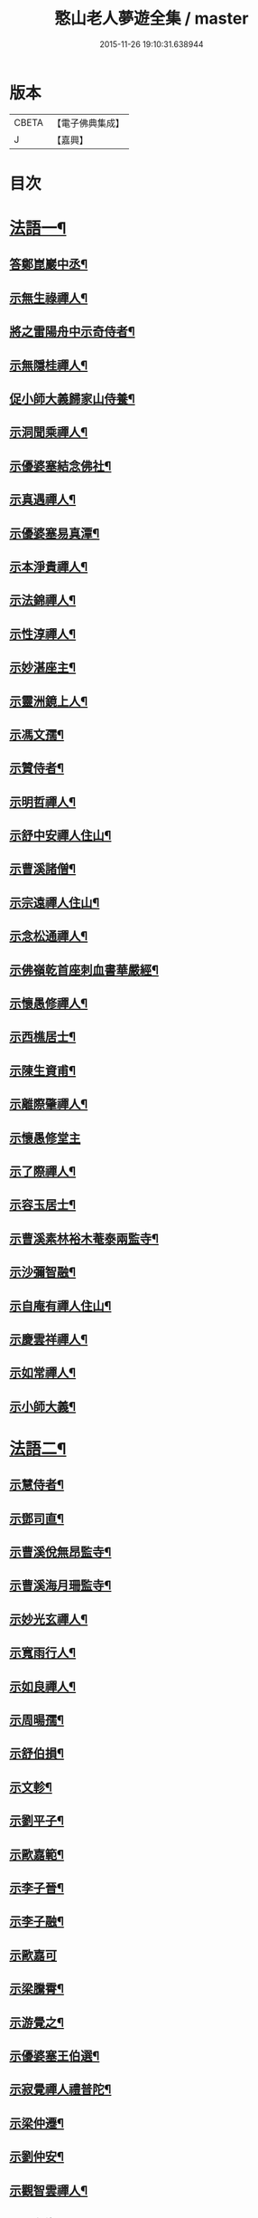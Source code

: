 #+TITLE: 憨山老人夢遊全集 / master
#+DATE: 2015-11-26 19:10:31.638944
* 版本
 |     CBETA|【電子佛典集成】|
 |         J|【嘉興】    |

* 目次
* [[file:KR6q0389_001.txt::001-0729a4][法語一¶]]
** [[file:KR6q0389_001.txt::001-0729a5][答鄭崑巖中丞¶]]
** [[file:KR6q0389_001.txt::0730c23][示無生祿禪人¶]]
** [[file:KR6q0389_001.txt::0731a21][將之雷陽舟中示奇侍者¶]]
** [[file:KR6q0389_001.txt::0731b21][示無隱桂禪人¶]]
** [[file:KR6q0389_001.txt::0731c14][促小師大義歸家山侍養¶]]
** [[file:KR6q0389_001.txt::0732c28][示洞聞乘禪人¶]]
** [[file:KR6q0389_001.txt::0733b11][示優婆塞結念佛社¶]]
** [[file:KR6q0389_001.txt::0733c14][示真遇禪人¶]]
** [[file:KR6q0389_001.txt::0734a12][示優婆塞易真潭¶]]
** [[file:KR6q0389_001.txt::0734b16][示本淨貴禪人¶]]
** [[file:KR6q0389_001.txt::0734c23][示法錦禪人¶]]
** [[file:KR6q0389_001.txt::0735a28][示性淳禪人¶]]
** [[file:KR6q0389_001.txt::0735c10][示妙湛座主¶]]
** [[file:KR6q0389_001.txt::0736a5][示靈洲鏡上人¶]]
** [[file:KR6q0389_001.txt::0736b19][示馮文孺¶]]
** [[file:KR6q0389_001.txt::0736c25][示贊侍者¶]]
** [[file:KR6q0389_001.txt::0737a10][示明哲禪人¶]]
** [[file:KR6q0389_001.txt::0737b3][示舒中安禪人住山¶]]
** [[file:KR6q0389_001.txt::0737b27][示曹溪諸僧¶]]
** [[file:KR6q0389_001.txt::0738a3][示宗遠禪人住山¶]]
** [[file:KR6q0389_001.txt::0738b5][示念松通禪人¶]]
** [[file:KR6q0389_001.txt::0738c4][示佛嶺乾首座刺血書華嚴經¶]]
** [[file:KR6q0389_001.txt::0738c30][示懷愚修禪人¶]]
** [[file:KR6q0389_001.txt::0739a9][示西樵居士¶]]
** [[file:KR6q0389_001.txt::0739a14][示陳生資甫¶]]
** [[file:KR6q0389_001.txt::0739a29][示離際肇禪人¶]]
** [[file:KR6q0389_001.txt::0739b30][示懷愚修堂主]]
** [[file:KR6q0389_001.txt::0739c21][示了際禪人¶]]
** [[file:KR6q0389_001.txt::0740a5][示容玉居士¶]]
** [[file:KR6q0389_001.txt::0740c8][示曹溪素林裕木菴泰兩監寺¶]]
** [[file:KR6q0389_001.txt::0741a29][示沙彌智融¶]]
** [[file:KR6q0389_001.txt::0741b25][示自庵有禪人住山¶]]
** [[file:KR6q0389_001.txt::0741c8][示慶雲祥禪人¶]]
** [[file:KR6q0389_001.txt::0741c22][示如常禪人¶]]
** [[file:KR6q0389_001.txt::0742a4][示小師大義¶]]
* [[file:KR6q0389_002.txt::002-0742b4][法語二¶]]
** [[file:KR6q0389_002.txt::002-0742b5][示慧侍者¶]]
** [[file:KR6q0389_002.txt::002-0742b30][示鄧司直¶]]
** [[file:KR6q0389_002.txt::0743c4][示曹溪侻無昂監寺¶]]
** [[file:KR6q0389_002.txt::0744a23][示曹溪海月珊監寺¶]]
** [[file:KR6q0389_002.txt::0744b26][示妙光玄禪人¶]]
** [[file:KR6q0389_002.txt::0744c14][示寬雨行人¶]]
** [[file:KR6q0389_002.txt::0744c27][示如良禪人¶]]
** [[file:KR6q0389_002.txt::0745a11][示周暘孺¶]]
** [[file:KR6q0389_002.txt::0745b25][示舒伯損¶]]
** [[file:KR6q0389_002.txt::0745c11][示文軫¶]]
** [[file:KR6q0389_002.txt::0745c22][示劉平子¶]]
** [[file:KR6q0389_002.txt::0746a7][示歐嘉範¶]]
** [[file:KR6q0389_002.txt::0746a17][示李子晉¶]]
** [[file:KR6q0389_002.txt::0746a24][示李子融¶]]
** [[file:KR6q0389_002.txt::0746a30][示歐嘉可]]
** [[file:KR6q0389_002.txt::0746b9][示梁騰霄¶]]
** [[file:KR6q0389_002.txt::0746c17][示游覺之¶]]
** [[file:KR6q0389_002.txt::0746c24][示優婆塞王伯選¶]]
** [[file:KR6q0389_002.txt::0747a7][示寂覺禪人禮普陀¶]]
** [[file:KR6q0389_002.txt::0747a28][示梁仲遷¶]]
** [[file:KR6q0389_002.txt::0747b25][示劉仲安¶]]
** [[file:KR6q0389_002.txt::0747c15][示觀智雲禪人¶]]
** [[file:KR6q0389_002.txt::0747c29][示了心海禪人¶]]
** [[file:KR6q0389_002.txt::0748a15][示湘潭諸優婆塞¶]]
** [[file:KR6q0389_002.txt::0748b12][寄示曹溪耆舊¶]]
** [[file:KR6q0389_002.txt::0748c14][寄示曹溪禪堂諸弟子¶]]
** [[file:KR6q0389_002.txt::0749a14][示曹溪沙彌¶]]
** [[file:KR6q0389_002.txt::0749b20][示法空選殿主¶]]
** [[file:KR6q0389_002.txt::0749c4][示方覺之¶]]
** [[file:KR6q0389_002.txt::0749c22][示智海岸書記¶]]
** [[file:KR6q0389_002.txt::0750a30][示劉存赤¶]]
** [[file:KR6q0389_002.txt::0750c8][示鍾衡穎¶]]
** [[file:KR6q0389_002.txt::0751a23][示袁大塗¶]]
** [[file:KR6q0389_002.txt::0751b29][示雙輪照禪人¶]]
** [[file:KR6q0389_002.txt::0752a16][示顓愚衡禪人¶]]
** [[file:KR6q0389_002.txt::0752c6][示李福淨¶]]
** [[file:KR6q0389_002.txt::0753a23][答段幻然給諫請益¶]]
** [[file:KR6q0389_002.txt::0754a22][示玉覺禪人¶]]
** [[file:KR6q0389_002.txt::0754b26][示明益禪人¶]]
** [[file:KR6q0389_002.txt::0754c23][示慧楞禪人¶]]
** [[file:KR6q0389_002.txt::0755a24][示半偈聞禪人¶]]
* [[file:KR6q0389_003.txt::003-0756b4][法語三¶]]
** [[file:KR6q0389_003.txt::003-0756b5][示歸宗堅音慈長老行乞莊嚴佛土¶]]
** [[file:KR6q0389_003.txt::003-0756b30][示歸宗執事¶]]
** [[file:KR6q0389_003.txt::0756c25][示王自安居士捨子出家¶]]
** [[file:KR6q0389_003.txt::0757b7][示靈源覺禪人¶]]
** [[file:KR6q0389_003.txt::0757c5][示蘄陽宗遠庵歸宗常公¶]]
** [[file:KR6q0389_003.txt::0758a16][示古愚拙禪人¶]]
** [[file:KR6q0389_003.txt::0758b4][示袁公寥¶]]
** [[file:KR6q0389_003.txt::0758b21][示參禪切要¶]]
** [[file:KR6q0389_003.txt::0759b11][示董智光¶]]
** [[file:KR6q0389_003.txt::0760a3][示聞汝東¶]]
** [[file:KR6q0389_003.txt::0760a10][示徑山堂主幻有海禪人¶]]
** [[file:KR6q0389_003.txt::0760b14][示徑山西堂靈鑒智禪人¶]]
** [[file:KR6q0389_003.txt::0760c2][示知希先山主¶]]
** [[file:KR6q0389_003.txt::0760c21][示嵩璞恩山主¶]]
** [[file:KR6q0389_003.txt::0761a9][示乘密顯禪人¶]]
** [[file:KR6q0389_003.txt::0761a14][示覺一珪禪人¶]]
** [[file:KR6q0389_003.txt::0761a27][示曇衍宗禪人¶]]
** [[file:KR6q0389_003.txt::0761b19][示顧山子¶]]
** [[file:KR6q0389_003.txt::0761c4][示譚梁生¶]]
** [[file:KR6q0389_003.txt::0761c25][示曹居士¶]]
** [[file:KR6q0389_003.txt::0762a2][示馮延齡¶]]
** [[file:KR6q0389_003.txt::0762a10][示寒灰奇小師住山¶]]
** [[file:KR6q0389_003.txt::0762b6][示石鏡一禪人¶]]
** [[file:KR6q0389_003.txt::0762b21][示太素元禪人¶]]
** [[file:KR6q0389_003.txt::0762c9][示恒河智禪人持法華經¶]]
** [[file:KR6q0389_003.txt::0763a3][示盛蓮生¶]]
** [[file:KR6q0389_003.txt::0763a7][示王鹿年¶]]
** [[file:KR6q0389_003.txt::0763a23][示在顒侍者¶]]
** [[file:KR6q0389_003.txt::0763b8][示在介行者¶]]
** [[file:KR6q0389_003.txt::0763b27][示在淨沙彌¶]]
** [[file:KR6q0389_003.txt::0763c18][示性田徒海耕行者¶]]
** [[file:KR6q0389_003.txt::0764a4][示澹居鎧公¶]]
** [[file:KR6q0389_003.txt::0764a25][示念佛切要¶]]
** [[file:KR6q0389_003.txt::0764b29][示雲棲侍者¶]]
** [[file:KR6q0389_003.txt::0764c16][示等愚侍者¶]]
** [[file:KR6q0389_003.txt::0764c20][示玄津壑公¶]]
** [[file:KR6q0389_003.txt::0765b16][示了無深禪人¶]]
** [[file:KR6q0389_003.txt::0765b30][示雪嶺峻禪人¶]]
** [[file:KR6q0389_003.txt::0765c19][示劉道人¶]]
** [[file:KR6q0389_003.txt::0765c30][示非石玉禪人¶]]
** [[file:KR6q0389_003.txt::0766a14][示袁無涯鄭白生二居士¶]]
** [[file:KR6q0389_003.txt::0766b8][示吳江沈居士¶]]
** [[file:KR6q0389_003.txt::0766b19][示王子顒¶]]
** [[file:KR6q0389_003.txt::0767a7][示沈旅泊¶]]
** [[file:KR6q0389_003.txt::0767b21][示顏福堅¶]]
** [[file:KR6q0389_003.txt::0767c2][示顧汝平¶]]
** [[file:KR6q0389_003.txt::0767c23][示顏仲先持準提咒¶]]
** [[file:KR6q0389_003.txt::0768a7][示嘉禾楞嚴堂主¶]]
** [[file:KR6q0389_003.txt::0768b11][示東禪浪崖耀禪人¶]]
** [[file:KR6q0389_003.txt::0768c8][示金福信¶]]
** [[file:KR6q0389_003.txt::0768c24][示王聖沖元深二生¶]]
** [[file:KR6q0389_003.txt::0769a5][示孫詵白¶]]
** [[file:KR6q0389_003.txt::0769a14][示姜養晦¶]]
** [[file:KR6q0389_003.txt::0769a26][示沈止止¶]]
* [[file:KR6q0389_004.txt::004-0769c4][法語四¶]]
** [[file:KR6q0389_004.txt::004-0769c5][示眾¶]]
** [[file:KR6q0389_004.txt::0770a8][示歸宗智監寺¶]]
** [[file:KR6q0389_004.txt::0770b20][示自宗念禪人¶]]
** [[file:KR6q0389_004.txt::0770c22][示陸將軍¶]]
** [[file:KR6q0389_004.txt::0771a25][示慧成信首座¶]]
** [[file:KR6q0389_004.txt::0771c10][示自覺智禪人¶]]
** [[file:KR6q0389_004.txt::0772a7][示龍華泰禪人¶]]
** [[file:KR6q0389_004.txt::0772b8][示翠林禪人¶]]
** [[file:KR6q0389_004.txt::0772c19][示順則易禪人¶]]
** [[file:KR6q0389_004.txt::0773a11][示查汝定¶]]
** [[file:KR6q0389_004.txt::0773b21][示玄機參禪人¶]]
** [[file:KR6q0389_004.txt::0773c24][示智沙彌¶]]
** [[file:KR6q0389_004.txt::0774a14][示性覺禪人¶]]
** [[file:KR6q0389_004.txt::0774b15][示寶藏相禪人禮普陀¶]]
** [[file:KR6q0389_004.txt::0774c7][示明輝禪人少林禮祖¶]]
** [[file:KR6q0389_004.txt::0774c30][示法界約禪人]]
** [[file:KR6q0389_004.txt::0775a30][示崇觀禪人¶]]
** [[file:KR6q0389_004.txt::0775b11][示六如坤公¶]]
** [[file:KR6q0389_004.txt::0776a14][示西印淨公專修淨土¶]]
** [[file:KR6q0389_004.txt::0776b16][示沙彌性鎧¶]]
** [[file:KR6q0389_004.txt::0776b25][示夜台禪人¶]]
** [[file:KR6q0389_004.txt::0776c9][示省然覺禪人¶]]
** [[file:KR6q0389_004.txt::0776c26][示難名道禪人¶]]
** [[file:KR6q0389_004.txt::0777b3][示魏聖期¶]]
** [[file:KR6q0389_004.txt::0777c2][示福敦禪人¶]]
** [[file:KR6q0389_004.txt::0777c13][示福厚禪人¶]]
** [[file:KR6q0389_004.txt::0777c28][示曹溪基庄主¶]]
** [[file:KR6q0389_004.txt::0778b19][示曹溪寶林昂堂主¶]]
** [[file:KR6q0389_004.txt::0779b25][示曹溪旦過寮融堂主¶]]
** [[file:KR6q0389_004.txt::0780a11][示曹溪沙彌達一¶]]
** [[file:KR6q0389_004.txt::0780b25][示曹溪沙彌方覺¶]]
** [[file:KR6q0389_004.txt::0781a9][示同塵睿禪人¶]]
** [[file:KR6q0389_004.txt::0781c3][示修淨土法門¶]]
** [[file:KR6q0389_004.txt::0782a13][示念佛參禪切要¶]]
** [[file:KR6q0389_004.txt::0782b9][示海闊禪人刺血書經¶]]
** [[file:KR6q0389_004.txt::0782b30][示曹溪沙彌能化書華嚴經¶]]
* [[file:KR6q0389_005.txt::005-0783a4][法語五¶]]
** [[file:KR6q0389_005.txt::005-0783a5][示惺初元禪人書經¶]]
** [[file:KR6q0389_005.txt::005-0783a25][示昭凡庸禪人¶]]
** [[file:KR6q0389_005.txt::0783c5][示履初崇禪人¶]]
** [[file:KR6q0389_005.txt::0784a8][示慧鏡心禪人¶]]
** [[file:KR6q0389_005.txt::0784b8][示修六逸關主¶]]
** [[file:KR6q0389_005.txt::0785a14][示慧玄興後禪人¶]]
** [[file:KR6q0389_005.txt::0785b9][示淨心居士¶]]
** [[file:KR6q0389_005.txt::0785b25][示仁天老宿持法華經¶]]
** [[file:KR6q0389_005.txt::0785c16][示沈大潔¶]]
** [[file:KR6q0389_005.txt::0786b3][示本懷印禪人¶]]
** [[file:KR6q0389_005.txt::0786c29][示新安仰山本源覺禪人¶]]
** [[file:KR6q0389_005.txt::0787a27][示陳善人¶]]
** [[file:KR6q0389_005.txt::0787b27][示盛蓮生¶]]
** [[file:KR6q0389_005.txt::0787c12][示吳啟高¶]]
** [[file:KR6q0389_005.txt::0788a7][示無知鑑禪人¶]]
** [[file:KR6q0389_005.txt::0788b3][示徐清之¶]]
** [[file:KR6q0389_005.txt::0788c3][示若曇成禪人¶]]
** [[file:KR6q0389_005.txt::0789a7][示觀智雲禪人¶]]
** [[file:KR6q0389_005.txt::0789b3][示凝畜通禪人¶]]
** [[file:KR6q0389_005.txt::0789b20][示沙彌弘道字任持¶]]
** [[file:KR6q0389_005.txt::0789c5][示達德禪人字齊一書華嚴經¶]]
** [[file:KR6q0389_005.txt::0790a2][示大凡禪人¶]]
** [[file:KR6q0389_005.txt::0790b6][答蕭玄圃少宰¶]]
** [[file:KR6q0389_005.txt::0790b30][示周子寅¶]]
** [[file:KR6q0389_005.txt::0792b26][示黃惟恒¶]]
** [[file:KR6q0389_005.txt::0793a4][示馬居士¶]]
** [[file:KR6q0389_005.txt::0793a26][示王生求受戒更字¶]]
** [[file:KR6q0389_005.txt::0793b24][示周子潛¶]]
** [[file:KR6q0389_005.txt::0793c11][示祖定沙彌¶]]
** [[file:KR6q0389_005.txt::0793c30][示吳公敏¶]]
** [[file:KR6q0389_005.txt::0794a11][示澄鈜二公¶]]
** [[file:KR6q0389_005.txt::0794a30][示江吾與]]
** [[file:KR6q0389_005.txt::0794b21][示趙卿雲¶]]
** [[file:KR6q0389_005.txt::0794c19][示趙孟清¶]]
** [[file:KR6q0389_005.txt::0795a8][示王牧長周世父¶]]
** [[file:KR6q0389_005.txt::0795b29][示杜生¶]]
** [[file:KR6q0389_005.txt::0795c12][示曇支¶]]
* 卷
** [[file:KR6q0389_001.txt][憨山老人夢遊全集 1]]
** [[file:KR6q0389_002.txt][憨山老人夢遊全集 2]]
** [[file:KR6q0389_003.txt][憨山老人夢遊全集 3]]
** [[file:KR6q0389_004.txt][憨山老人夢遊全集 4]]
** [[file:KR6q0389_005.txt][憨山老人夢遊全集 5]]
